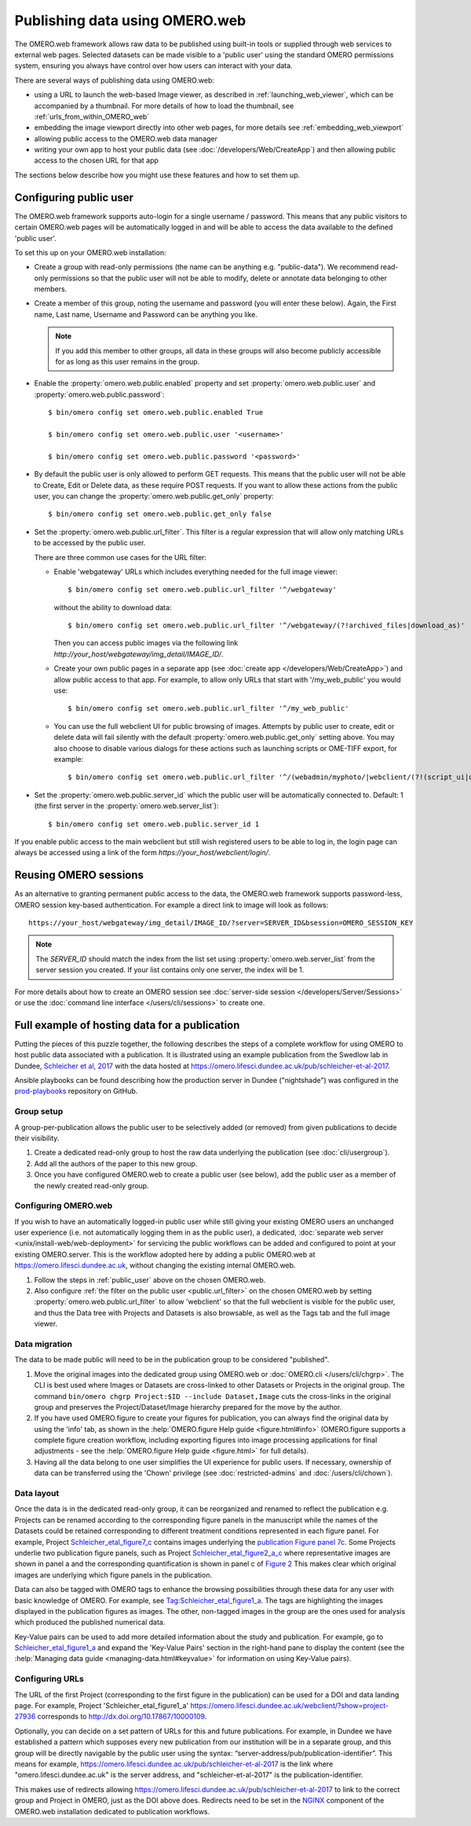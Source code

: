 Publishing data using OMERO.web
===============================

The OMERO.web framework allows raw data to be published using built-in tools
or supplied through web services to external web pages. Selected datasets
can be made visible to a 'public user' using the standard OMERO permissions
system, ensuring you always have control over how users can interact with
your data.

There are several ways of publishing data using OMERO.web:

- using a URL to launch the web-based Image viewer, as described in
  :ref:`launching_web_viewer`, which can be accompanied by a thumbnail. For
  more details of how to load the thumbnail, see
  :ref:`urls_from_within_OMERO_web`

- embedding the image viewport directly into other web pages, for more
  details see :ref:`embedding_web_viewport`

- allowing public access to the OMERO.web data manager

- writing your own app to host your public data (see
  :doc:`/developers/Web/CreateApp`) and then allowing public access to the
  chosen URL for that app

The sections below describe how you might use these features and how to
set them up.

.. _public_user:

Configuring public user
-----------------------

The OMERO.web framework supports auto-login for a single username / password.
This means that any public visitors to certain OMERO.web pages will be
automatically logged in and will be able to access the data available to the
defined 'public user'.

To set this up on your OMERO.web installation:

- Create a group with read-only permissions (the name can be anything e.g.
  "public-data"). We recommend read-only permissions so that the public user
  will not be able to modify, delete or annotate data belonging to other
  members.

- Create a member of this group, noting the username and password (you will
  enter these below). Again, the First name, Last name, Username and
  Password can be anything you like.

  .. note:: If you add this member to other groups, all data in these groups
      will also become publicly accessible for as long as this user remains
      in the group.

- Enable the :property:`omero.web.public.enabled` property and set
  :property:`omero.web.public.user` and
  :property:`omero.web.public.password`:

  ::

     $ bin/omero config set omero.web.public.enabled True

     $ bin/omero config set omero.web.public.user '<username>'

     $ bin/omero config set omero.web.public.password '<password>'

- By default the public user is only allowed to perform GET requests. This
  means that the public user will not be able to Create, Edit or Delete data,
  as these require POST requests.
  If you want to allow these actions from the public user, you can change the
  :property:`omero.web.public.get_only` property::

      $ bin/omero config set omero.web.public.get_only false

.. _public.url_filter:

- Set the :property:`omero.web.public.url_filter`. This filter is a
  regular expression that will allow only matching URLs to be accessed
  by the public user.

  There are three common use cases for the URL filter:

  - Enable 'webgateway' URLs which includes everything needed for the
    full image viewer::

       $ bin/omero config set omero.web.public.url_filter '^/webgateway'


    without the ability to download data::

       $ bin/omero config set omero.web.public.url_filter '^/webgateway/(?!archived_files|download_as)'


    Then you can access public images via the following link
    `\http://your_host/webgateway/img_detail/IMAGE_ID/`.

  - Create your own public pages in a separate app
    (see :doc:`create app </developers/Web/CreateApp>`) and allow
    public access to that app. For example, to allow only
    URLs that start with '/my_web_public' you would use::

       $ bin/omero config set omero.web.public.url_filter '^/my_web_public'


  - You can use the full webclient UI for public browsing of images.
    Attempts by public user to create, edit or delete data will fail silently
    with the default :property:`omero.web.public.get_only` setting above. You
    may also choose to disable various dialogs for these actions such as
    launching scripts or OME-TIFF export, for example::

       $ bin/omero config set omero.web.public.url_filter '^/(webadmin/myphoto/|webclient/(?!(script_ui|ome_tiff|figure_script))|webgateway/(?!(archived_files|download_as)))'

- Set the :property:`omero.web.public.server_id` which the public user will be
  automatically connected to. Default: 1 (the first server in the
  :property:`omero.web.server_list`)::

     $ bin/omero config set omero.web.public.server_id 1


If you enable public access to the main webclient but still wish registered
users to be able to log in, the login page can always be accessed using a link
of the form `\https://your_host/webclient/login/`.


Reusing OMERO sessions
----------------------

As an alternative to granting permanent public access to the data, the
OMERO.web framework supports password-less, OMERO session key-based
authentication. For example a direct link to image will look as follows::

    https://your_host/webgateway/img_detail/IMAGE_ID/?server=SERVER_ID&bsession=OMERO_SESSION_KEY

.. note::

    The `SERVER_ID` should match the index from the list set using
    :property:`omero.web.server_list` from the server session
    you created. If your list contains only one server, the index will be 1.

For more details about how to create an OMERO session see
:doc:`server-side session </developers/Server/Sessions>` or
use the :doc:`command line interface </users/cli/sessions>` to create one.

.. _hosting_data_example:

Full example of hosting data for a publication
----------------------------------------------

Putting the pieces of this puzzle together, the following describes the steps
of a complete workflow for using OMERO to host public data associated with a
publication. It is illustrated using an example publication from the Swedlow
lab in Dundee,
`Schleicher et al, 2017 <http://dx.doi.org/10.1098/rsob.170099>`_ with the
data hosted at
`<https://omero.lifesci.dundee.ac.uk/pub/schleicher-et-al-2017>`_.

Ansible playbooks can be found describing how the production server in Dundee
("nightshade") was configured in the
`prod-playbooks <https://github.com/openmicroscopy/prod-playbooks>`_
repository on GitHub.

Group setup
^^^^^^^^^^^

A group-per-publication allows the public user to be selectively added (or
removed) from given publications to decide their visibility.

#. Create a dedicated read-only group to host the raw data underlying the
   publication (see :doc:`cli/usergroup`).
#. Add all the authors of the paper to this new group.
#. Once you have configured OMERO.web to create a public user (see below), add
   the public user as a member of the newly created read-only group.

Configuring OMERO.web
^^^^^^^^^^^^^^^^^^^^^

If you wish to have an automatically logged-in public user while still giving
your existing OMERO users an unchanged user experience (i.e. not automatically
logging them in as the public user), a dedicated,
:doc:`separate web server <unix/install-web/web-deployment>` for servicing
the public workflows can be added and configured to point at your existing
OMERO.server. This is the workflow adopted here by adding a public OMERO.web at
https://omero.lifesci.dundee.ac.uk, without changing the existing internal
OMERO.web.

#. Follow the steps in :ref:`public_user` above on the chosen OMERO.web.
#. Also configure :ref:`the filter on the public user <public.url_filter>`
   on the chosen OMERO.web by setting :property:`omero.web.public.url_filter`
   to allow 'webclient' so that the full webclient is visible for the public
   user, and thus the Data tree with Projects and Datasets is also browsable,
   as well as the Tags tab and the full image viewer.

Data migration
^^^^^^^^^^^^^^

The data to be made public will need to be in the publication group to be
considered "published".

#. Move the original images into the dedicated group using OMERO.web or
   :doc:`OMERO.cli </users/cli/chgrp>`. The CLI is best used where Images or
   Datasets are cross-linked to other Datasets or Projects in the original
   group. The command ``bin/omero chgrp Project:$ID --include Dataset,Image``
   cuts the cross-links in the original group and preserves the
   Project/Dataset/Image hierarchy prepared for the move by the author.
#. If you have used OMERO.figure to create your figures for publication, you
   can always find the original data by using the 'info' tab, as shown in the
   :help:`OMERO.figure Help guide <figure.html#info>` (OMERO.figure supports a
   complete figure creation workflow, including exporting figures into image
   processing applications for final adjustments - see the
   :help:`OMERO.figure Help guide <figure.html>` for full details).
#. Having all the data belong to one user simplifies the UI experience for
   public users. If necessary, ownership of data can be transferred using the
   'Chown' privilege (see :doc:`restricted-admins` and
   :doc:`/users/cli/chown`).

Data layout
^^^^^^^^^^^

Once the data is in the dedicated read-only group, it can be reorganized
and renamed to reflect the publication e.g. Projects can be renamed
according to the corresponding figure panels in the manuscript while the
names of the Datasets could be retained corresponding to different
treatment conditions represented in each figure panel.
For example, Project
`Schleicher_etal_figure7_c <https://omero.lifesci.dundee.ac.uk/webclient/?show=project-27920>`_
contains images underlying the
`publication Figure panel 7c <http://rsob.royalsocietypublishing.org/content/royopenbio/7/11/170099/F7.large.jpg>`_.
Some Projects underlie two publication figure panels, such as Project
`Schleicher_etal_figure2_a_c <https://omero.lifesci.dundee.ac.uk/webclient/?show=project-27917>`_
where representative images are shown in panel a and the
corresponding quantification is shown in panel c of `Figure 2 <http://rsob.royalsocietypublishing.org/content/royopenbio/7/11/170099/F2.large.jpg>`_
This makes clear which original images are underlying which figure panels
in the publication.

Data can also be tagged with OMERO tags to enhance the browsing
possibilities through these data for any user with basic knowledge of
OMERO. For example, see `Tag:Schleicher_etal_figure1_a <https://omero.lifesci.dundee.ac.uk/webclient/?show=tag-364188>`_. The
tags are highlighting the images displayed in the publication figures as
images. The other, non-tagged images in the group are the ones used for
analysis which produced the published numerical data.

Key-Value pairs can be used to add more detailed information about the
study and publication. For example, go to `Schleicher_etal_figure1_a <https://omero.lifesci.dundee.ac.uk/webclient/?show=project-27936>`_
and expand the 'Key-Value Pairs' section in the right-hand pane to display
the content (see the :help:`Managing data guide <managing-data.html#keyvalue>` for information on using Key-Value pairs).

Configuring URLs
^^^^^^^^^^^^^^^^

The URL of the first Project (corresponding to the first
figure in the publication) can be used for a DOI and data landing
page. For example, Project 'Schleicher_etal_figure1_a'
`<https://omero.lifesci.dundee.ac.uk/webclient/?show=project-27936>`_
corresponds to `<http://dx.doi.org/10.17867/10000109>`_.

Optionally, you can decide on a set pattern of URLs for this and future
publications. For example, in Dundee we have established a pattern which
supposes every new publication from our institution will be in a separate
group, and this group will be directly navigable by the public user using
the syntax: “server-address/pub/publication-identifier”. This means for
example, `<https://omero.lifesci.dundee.ac.uk/pub/schleicher-et-al-2017>`_
is the link where "omero.lifesci.dundee.ac.uk" is the server address, and
"schleicher-et-al-2017" is the publication-identifier.

This makes use of redirects allowing
`<https://omero.lifesci.dundee.ac.uk/pub/schleicher-et-al-2017>`_ to
link to the correct group and Project in OMERO, just as the
DOI above does. Redirects need to be set in the
`NGINX <http://nginx.org/>`_ component of the OMERO.web installation
dedicated to publication workflows.
